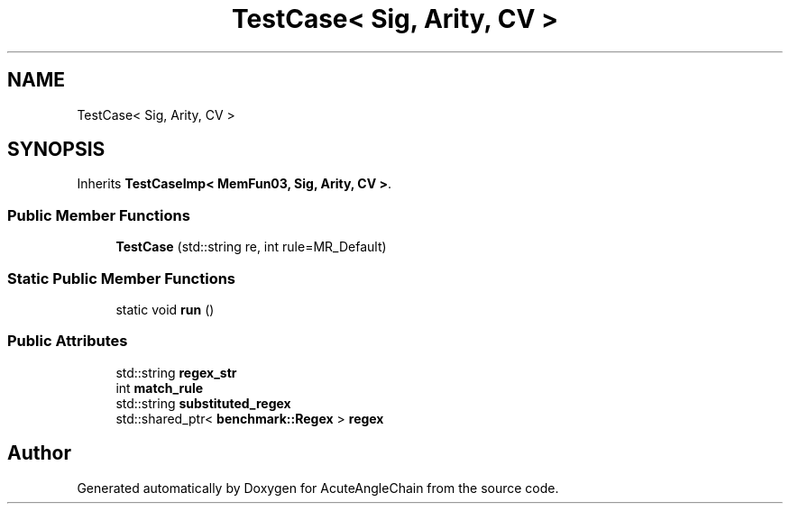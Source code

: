 .TH "TestCase< Sig, Arity, CV >" 3 "Sun Jun 3 2018" "AcuteAngleChain" \" -*- nroff -*-
.ad l
.nh
.SH NAME
TestCase< Sig, Arity, CV >
.SH SYNOPSIS
.br
.PP
.PP
Inherits \fBTestCaseImp< MemFun03, Sig, Arity, CV >\fP\&.
.SS "Public Member Functions"

.in +1c
.ti -1c
.RI "\fBTestCase\fP (std::string re, int rule=MR_Default)"
.br
.in -1c
.SS "Static Public Member Functions"

.in +1c
.ti -1c
.RI "static void \fBrun\fP ()"
.br
.in -1c
.SS "Public Attributes"

.in +1c
.ti -1c
.RI "std::string \fBregex_str\fP"
.br
.ti -1c
.RI "int \fBmatch_rule\fP"
.br
.ti -1c
.RI "std::string \fBsubstituted_regex\fP"
.br
.ti -1c
.RI "std::shared_ptr< \fBbenchmark::Regex\fP > \fBregex\fP"
.br
.in -1c

.SH "Author"
.PP 
Generated automatically by Doxygen for AcuteAngleChain from the source code\&.
